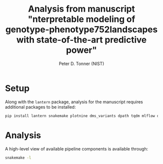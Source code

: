 #+TITLE: Analysis from manuscript "nterpretable modeling of genotype-phenotype752landscapes with state-of-the-art predictive power"
#+AUTHOR: Peter D. Tonner (NIST)

* Setup
  Along with the ~lantern~ package, analysis for the manuscript
  requires additional packages to be installed:
  #+begin_src bash
    pip install lantern snakemake plotnine dms_variants dpath tqdm mlflow dms_variants
  #+end_src
  
* Analysis
  A high-level view of available pipeline components is available
  through:
  #+begin_src bash
    snakemake -l
  #+end_src
  
